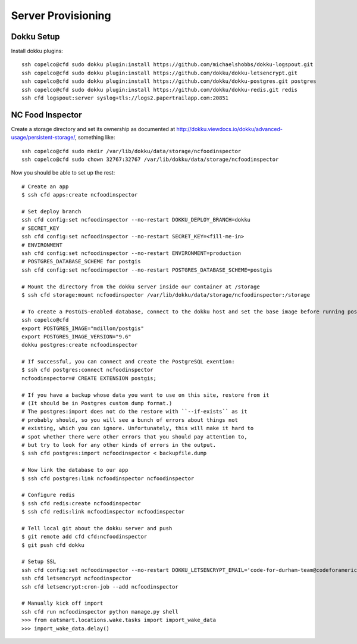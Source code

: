 Server Provisioning
========================


Dokku Setup
-----------

Install dokku plugins::

    ssh copelco@cfd sudo dokku plugin:install https://github.com/michaelshobbs/dokku-logspout.git
    ssh copelco@cfd sudo dokku plugin:install https://github.com/dokku/dokku-letsencrypt.git
    ssh copelco@cfd sudo dokku plugin:install https://github.com/dokku/dokku-postgres.git postgres
    ssh copelco@cfd sudo dokku plugin:install https://github.com/dokku/dokku-redis.git redis
    ssh cfd logspout:server syslog+tls://logs2.papertrailapp.com:20851


NC Food Inspector
-----------------

Create a storage directory and set its ownership as documented at http://dokku.viewdocs.io/dokku/advanced-usage/persistent-storage/, something like::

    ssh copelco@cfd sudo mkdir /var/lib/dokku/data/storage/ncfoodinspector
    ssh copelco@cfd sudo chown 32767:32767 /var/lib/dokku/data/storage/ncfoodinspector

Now you should be able to set up the rest::

    # Create an app
    $ ssh cfd apps:create ncfoodinspector

    # Set deploy branch
    ssh cfd config:set ncfoodinspector --no-restart DOKKU_DEPLOY_BRANCH=dokku
    # SECRET_KEY
    ssh cfd config:set ncfoodinspector --no-restart SECRET_KEY=<fill-me-in>
    # ENVIRONMENT
    ssh cfd config:set ncfoodinspector --no-restart ENVIRONMENT=production
    # POSTGRES_DATABASE_SCHEME for postgis
    ssh cfd config:set ncfoodinspector --no-restart POSTGRES_DATABASE_SCHEME=postgis

    # Mount the directory from the dokku server inside our container at /storage
    $ ssh cfd storage:mount ncfoodinspector /var/lib/dokku/data/storage/ncfoodinspector:/storage

    # To create a PostGIS-enabled database, connect to the dokku host and set the base image before running postgres:create:
    ssh copelco@cfd
    export POSTGRES_IMAGE="mdillon/postgis"
    export POSTGRES_IMAGE_VERSION="9.6"
    dokku postgres:create ncfoodinspector

    # If successful, you can connect and create the PostgreSQL exention:
    $ ssh cfd postgres:connect ncfoodinspector
    ncfoodinspector=# CREATE EXTENSION postgis;

    # If you have a backup whose data you want to use on this site, restore from it
    # (It should be in Postgres custom dump format.)
    # The postgres:import does not do the restore with ``--if-exists`` as it
    # probably should, so you will see a bunch of errors about things not
    # existing, which you can ignore. Unfortunately, this will make it hard to
    # spot whether there were other errors that you should pay attention to,
    # but try to look for any other kinds of errors in the output.
    $ ssh cfd postgres:import ncfoodinspector < backupfile.dump

    # Now link the database to our app
    $ ssh cfd postgres:link ncfoodinspector ncfoodinspector

    # Configure redis
    $ ssh cfd redis:create ncfoodinspector
    $ ssh cfd redis:link ncfoodinspector ncfoodinspector

    # Tell local git about the dokku server and push
    $ git remote add cfd cfd:ncfoodinspector
    $ git push cfd dokku

    # Setup SSL
    ssh cfd config:set ncfoodinspector --no-restart DOKKU_LETSENCRYPT_EMAIL='code-for-durham-team@codeforamerica.org'
    ssh cfd letsencrypt ncfoodinspector
    ssh cfd letsencrypt:cron-job --add ncfoodinspector

    # Manually kick off import
    ssh cfd run ncfoodinspector python manage.py shell
    >>> from eatsmart.locations.wake.tasks import import_wake_data
    >>> import_wake_data.delay()
